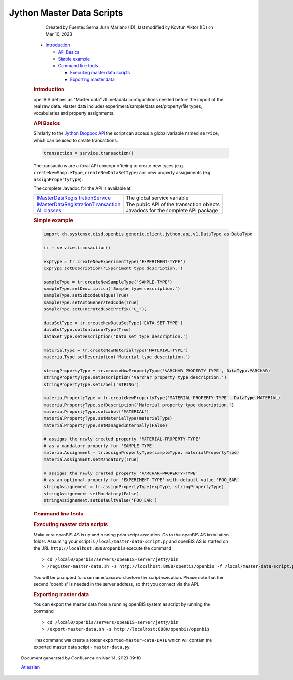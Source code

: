 Jython Master Data Scripts
====

            Created by Fuentes Serna Juan Mariano (ID), last modified by
            Kovtun Viktor (ID) on Mar 10, 2023

         .. container:: wiki-content group
            :name: main-content

            .. container:: toc-macro rbtoc1678781405410

               -  `Introduction <#JythonMasterDataScripts-Introduction>`__

                  -  `API Basics <#JythonMasterDataScripts-APIBasics>`__
                  -  `Simple
                     example <#JythonMasterDataScripts-Simpleexample>`__
                  -  `Command line
                     tools <#JythonMasterDataScripts-Commandlinetools>`__

                     -  `Executing master data
                        scripts <#JythonMasterDataScripts-Executingmasterdatascripts>`__
                     -  `Exporting master
                        data <#JythonMasterDataScripts-Exportingmasterdata>`__

            .. rubric:: Introduction
               :name: JythonMasterDataScripts-Introduction

            openBIS defines as "Master data" all metadata configurations
            needed before the import of the real raw data. Master data
            includes experiment/sample/data set/property/file types,
            vocabularies and property assignments.

            .. rubric:: API Basics
               :name: JythonMasterDataScripts-APIBasics

            Similarly to the `Jython Dropbox
            API <https://unlimited.ethz.ch/pages/viewpage.action?pageId=53746029>`__
            the script can access a global variable named ``service``,
            which can be used to create transactions.

            .. container:: code panel pdl

               .. container:: codeContent panelContent pdl

                  .. code:: syntaxhighlighter-pre

                     transaction = service.transaction()

            The transactions are a focal API concept offering to create
            new types (e.g. ``createNewSampleType``,
            ``createNewDataSetType``) and new property assignments (e.g.
            ``assignPropertyType``).

            The complete Javadoc for the API is available at

            .. container:: table-wrap

               +----------------------------------+----------------------------------+
               | `IMasterDataRegis                | The global service variable      |
               | trationService <https://openbis. |                                  |
               | ch/javadoc/20.10.x/javadoc-openb |                                  |
               | is/ch/systemsx/cisd/openbis/gene |                                  |
               | ric/server/jython/api/v1/IMaster |                                  |
               | DataRegistrationService.html>`__ |                                  |
               +----------------------------------+----------------------------------+
               | `IMasterDataRegistrationT        | The public API of the            |
               | ransaction <https://openbis.ch/j | transaction objects              |
               | avadoc/20.10.x/javadoc-openbis/c |                                  |
               | h/systemsx/cisd/openbis/generic/ |                                  |
               | server/jython/api/v1/IMasterData |                                  |
               | RegistrationTransaction.html>`__ |                                  |
               +----------------------------------+----------------------------------+
               | `All                             | Javadocs for the complete API    |
               | classes <h                       | package                          |
               | ttps://openbis.ch/javadoc/20.10. |                                  |
               | x/javadoc-openbis/ch/systemsx/ci |                                  |
               | sd/openbis/generic/server/jython |                                  |
               | /api/v1/package-summary.html>`__ |                                  |
               +----------------------------------+----------------------------------+

            .. rubric:: Simple example
               :name: JythonMasterDataScripts-Simpleexample

            .. container:: code panel pdl

               .. container:: codeContent panelContent pdl

                  .. code:: syntaxhighlighter-pre

                     import ch.systemsx.cisd.openbis.generic.client.jython.api.v1.DataType as DataType

                     tr = service.transaction()

                     expType = tr.createNewExperimentType('EXPERIMENT-TYPE')
                     expType.setDescription('Experiment type description.')

                     sampleType = tr.createNewSampleType('SAMPLE-TYPE')
                     sampleType.setDescription('Sample type description.')
                     sampleType.setSubcodeUnique(True)
                     sampleType.setAutoGeneratedCode(True)
                     sampleType.setGeneratedCodePrefix("G_");

                     dataSetType = tr.createNewDataSetType('DATA-SET-TYPE')
                     dataSetType.setContainerType(True)
                     dataSetType.setDescription('Data set type description.')

                     materialType = tr.createNewMaterialType('MATERIAL-TYPE')
                     materialType.setDescription('Material type description.')

                     stringPropertyType = tr.createNewPropertyType('VARCHAR-PROPERTY-TYPE', DataType.VARCHAR)
                     stringPropertyType.setDescription('Varchar property type description.')
                     stringPropertyType.setLabel('STRING')

                     materialPropertyType = tr.createNewPropertyType('MATERIAL-PROPERTY-TYPE', DataType.MATERIAL)
                     materialPropertyType.setDescription('Material property type description.')
                     materialPropertyType.setLabel('MATERIAL')
                     materialPropertyType.setMaterialType(materialType)
                     materialPropertyType.setManagedInternally(False)

                     # assigns the newly created property 'MATERIAL-PROPERTY-TYPE'
                     # as a mandatory property for 'SAMPLE-TYPE'
                     materialAssignment = tr.assignPropertyType(sampleType, materialPropertyType)
                     materialAssignment.setMandatory(True)

                     # assigns the newly created property 'VARCHAR-PROPERTY-TYPE'
                     # as an optional property for 'EXPERIMENT-TYPE' with default value 'FOO_BAR'
                     stringAssignement = tr.assignPropertyType(expType, stringPropertyType)
                     stringAssignement.setMandatory(False)
                     stringAssignement.setDefaultValue('FOO_BAR')

            .. rubric:: Command line tools
               :name: JythonMasterDataScripts-Commandlinetools

            .. rubric:: Executing master data scripts
               :name: JythonMasterDataScripts-Executingmasterdatascripts

            Make sure openBIS AS is up and running prior script
            execution. Go to the openBIS AS installation folder.
            Assuming your script is ``/local/master-data-script.py`` and
            openBIS AS is started on the URL
            ``http://localhost:8888/openbis`` execute the command

            .. container:: preformatted panel

               .. container:: preformattedContent panelContent

                  ::

                     > cd /local0/openbis/servers/openBIS-server/jetty/bin
                     > /register-master-data.sh -s http://localhost:8888/openbis/openbis -f /local/master-data-script.py

            You will be prompted for username/password before the script
            execution. Please note that the second 'openbis' is needed
            in the server address, so that you connect via the API.

            .. rubric:: Exporting master data
               :name: JythonMasterDataScripts-Exportingmasterdata

            You can export the master data from a running openBIS system
            as script by running the command

            .. container:: preformatted panel

               .. container:: preformattedContent panelContent

                  ::

                     > cd /local0/openbis/servers/openBIS-server/jetty/bin
                     > /export-master-data.sh -s http://localhost:8888/openbis/openbis

            This command will create a folder
            ``exported-master-data-DATE`` which will contain the
            exported master data script - ``master-data.py``

   .. container::
      :name: footer

      .. container:: section footer-body

         Document generated by Confluence on Mar 14, 2023 09:10

         .. container::
            :name: footer-logo

            `Atlassian <https://www.atlassian.com/>`__
